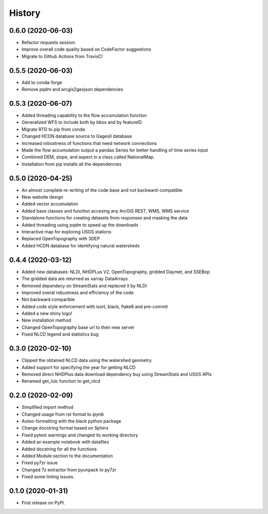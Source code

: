 =======
History
=======

0.6.0 (2020-06-03)
------------------

* Refactor requests session
* Improve overall code quality based on CodeFactor suggestions
* Migrate to Github Actions from TravisCI

0.5.5 (2020-06-03)
------------------

* Add to conda-forge
* Remove pqdm and arcgis2geojson dependencies

0.5.3 (2020-06-07)
------------------

* Added threading capability to the flow accumulation function
* Generalized WFS to include both by bbox and by featureID
* Migrate RTD to pip from conda
* Changed HCDN database source to GagesII database
* Increased robustness of functions that need network connections
* Made the flow accumulation output a pandas Series for better handling of time
  series input
* Combined DEM, slope, and aspect in a class called NationalMap.
* Installation from pip installs all the dependencies

0.5.0 (2020-04-25)
------------------

* An almost complete re-writing of the code base and not backward-compatible
* New website design
* Added vector accumulation
* Added base classes and function accesing any ArcGIS REST, WMS, WMS service
* Standalone functions for creating datasets from responses and masking the data
* Added threading using pqdm to speed up the downloads
* Interactive map for exploring USGS stations
* Replaced OpenTopography with 3DEP
* Added HCDN database for identifying natural watersheds

0.4.4 (2020-03-12)
------------------

* Added new databases: NLDI, NHDPLus V2, OpenTopography, gridded Daymet, and SSEBop
* The gridded data are returned as xarray DataArrays
* Removed dependecy on StreamStats and replaced it by NLDI
* Improved overal robustness and efficiency of the code
* Not backward comparible
* Added code style enforcement with isort, black, flake8 and pre-commit
* Added a new shiny logo!
* New installation method
* Changed OpenTopography base url to their new server
* Fixed NLCD legend and statistics bug

0.3.0 (2020-02-10)
------------------

* Clipped the obtained NLCD data using the watershed geometry
* Added support for specifying the year for getting NLCD
* Removed direct NHDPlus data download dependency buy using StreamStats and USGS APIs
* Renamed get_lulc function to get_nlcd

0.2.0 (2020-02-09)
------------------

* Simplified import method
* Changed usage from `rst` format to `ipynb`
* Autoo-formatting with the black python package
* Change docstring format based on Sphinx
* Fixed pytest warnings and changed its working directory
* Added an example notebook with datafiles
* Added docstring for all the functions
* Added Module section to the documentation
* Fixed py7zr issue
* Changed 7z extractor from pyunpack to py7zr
* Fixed some linting issues.

0.1.0 (2020-01-31)
------------------

* First release on PyPI.
